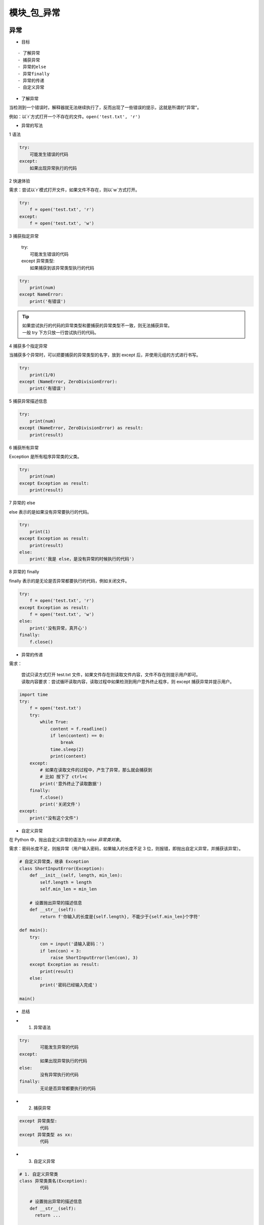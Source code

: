模块_包_异常
##################################################################################

异常
**********************************************************************************

* 目标

::

	- 了解异常
	- 捕获异常
	- 异常的else
	- 异常finally
	- 异常的传递
	- 自定义异常

* 了解异常

当检测到一个错误时，解释器就无法继续执行了，反而出现了一些错误的提示，这就是所谓的"异常"。

例如：以`r`方式打开一个不存在的文件。``open('test.txt', 'r')``

* 异常的写法

1 语法

.. code-block:: python

	try:
	    可能发生错误的代码
	except:
	    如果出现异常执行的代码

2 快速体验

需求：尝试以`r`模式打开文件，如果文件不存在，则以`w`方式打开。

.. code-block:: python

	try:
	    f = open('test.txt', 'r')
	except:
	    f = open('test.txt', 'w')

3 捕获指定异常

	| try:
	|     可能发生错误的代码
	| except 异常类型:
	|     如果捕获到该异常类型执行的代码

.. code-block:: python

	try:
	    print(num)
	except NameError:
	    print('有错误')

.. tip::

	| 如果尝试执行的代码的异常类型和要捕获的异常类型不一致，则无法捕获异常。
	| 一般 try 下方只放一行尝试执行的代码。

4 捕获多个指定异常

当捕获多个异常时，可以把要捕获的异常类型的名字，放到 except 后，并使用元组的方式进行书写。

.. code-block:: python

	try:
	    print(1/0)
	except (NameError, ZeroDivisionError):
	    print('有错误')

5 捕获异常描述信息

.. code-block:: python

	try:
	    print(num)
	except (NameError, ZeroDivisionError) as result:
	    print(result)

6 捕获所有异常

Exception 是所有程序异常类的父类。

.. code-block:: python

	try:
	    print(num)
	except Exception as result:
	    print(result)

7 异常的 else

else 表示的是如果没有异常要执行的代码。

.. code-block:: python

	try:
	    print(1)
	except Exception as result:
	    print(result)
	else:
	    print('我是 else，是没有异常的时候执行的代码')

8 异常的 finally

finally 表示的是无论是否异常都要执行的代码，例如关闭文件。

.. code-block:: python

	try:
	    f = open('test.txt', 'r')
	except Exception as result:
	    f = open('test.txt', 'w')
	else:
	    print('没有异常，真开心')
	finally:
	    f.close()

* 异常的传递

需求：

	| 尝试只读方式打开 test.txt 文件，如果文件存在则读取文件内容，文件不存在则提示用户即可。
	| 读取内容要求：尝试循环读取内容，读取过程中如果检测到用户意外终止程序，则 except 捕获异常并提示用户。

.. code-block:: python

	import time
	try:
	    f = open('test.txt')
	    try:
	        while True:
	            content = f.readline()
	            if len(content) == 0:
	                break
	            time.sleep(2)
	            print(content)
	    except:
	        # 如果在读取文件的过程中，产生了异常，那么就会捕获到
	        # 比如 按下了 ctrl+c
	        print('意外终止了读取数据')
	    finally:
	        f.close()
	        print('关闭文件')
	except:
	    print("没有这个文件")

* 自定义异常

在 Python 中，抛出自定义异常的语法为 `raise 异常类对象`。

需求：密码长度不足，则报异常（用户输入密码，如果输入的长度不足 3 位，则报错，即抛出自定义异常，并捕获该异常）。

.. code-block:: python

	# 自定义异常类，继承 Exception
	class ShortInputError(Exception):
	    def __init__(self, length, min_len):
	        self.length = length
	        self.min_len = min_len

	    # 设置抛出异常的描述信息
	    def __str__(self):
	        return f'你输入的长度是{self.length}, 不能少于{self.min_len}个字符'

	def main():
	    try:
	        con = input('请输入密码：')
	        if len(con) < 3:
	            raise ShortInputError(len(con), 3)
	    except Exception as result:
	        print(result)
	    else:
	        print('密码已经输入完成')

	main()

* 总结

- 1. 异常语法

.. code-block:: python

	try:
	  	可能发生异常的代码
	except:
	  	如果出现异常执行的代码
	else:
	  	没有异常执行的代码
	finally:
	  	无论是否异常都要执行的代码

- 2. 捕获异常

.. code-block:: python

	except 异常类型:
	  	代码
	except 异常类型 as xx:
		代码

- 3. 自定义异常

.. code-block:: python

	# 1. 自定义异常类
	class 异常类类名(Exception):
	  	代码
	    
	    # 设置抛出异常的描述信息
	    def __str__(self):
	      return ...

	# 2. 抛出异常
	raise 异常类名()

	# 捕获异常
	except Exception...

模块和包
**********************************************************************************

目标
==================================================================================

	| 了解模块
	| 导入模块
	| 制作模块
	| __all__
	| 包的使用方法

模块
==================================================================================

Python 模块 Module，是一个 Python 文件，以 .py 结尾，包含了 Python 对象定义和 Python 语句。

模块能定义函数，类和变量，模块里也能包含可执行的代码。

* 导入模块

1 导入模块的方式

.. code-block:: python

	import 模块名
	from 模块名 import 功能名
	from 模块名 import *
	import 模块名 as 别名
	from 模块名 import 功能名 as 别名

2 导入方式详解

2.1 import

- 语法

.. code-block:: python

	# 1. 导入模块
	import 模块名
	import 模块名1, 模块名2...

	# 2. 调用功能
	模块名.功能名()

- 体验

.. code-block:: python

	import math
	print(math.sqrt(9))  # 3.0

2.2 from..import..

- 语法

.. code-block:: python

	from 模块名 import 功能1, 功能2, 功能3...

- 体验

.. code-block:: python

	from math import sqrt
	print(sqrt(9))

2.3 from .. import *

- 语法

.. code-block:: python

	from 模块名 import *

- 体验

.. code-block:: python

	from math import *
	print(sqrt(9))

2.4 as定义别名

- 语法

.. code-block:: python

	# 模块定义别名
	import 模块名 as 别名

	# 功能定义别名
	from 模块名 import 功能 as 别名

- 体验

.. code-block:: python

	# 模块别名
	import time as tt

	tt.sleep(2)
	print('hello')

	# 功能别名
	from time import sleep as sl
	sl(2)
	print('hello')

*  制作模块

在Python中，每个Python文件都可以作为一个模块，模块的名字就是文件的名字。**也就是说自定义模块名必须要符合标识符命名规则。**

1 定义模块

新建一个Python文件，命名为`my_module1.py`，并定义`testA`函数。

.. code-block:: python

	def testA(a, b):
	    print(a + b)

2 测试模块

在实际开中，当一个开发人员编写完一个模块后，为了让模块能够在项目中达到想要的效果，这个开发人员会自行在py文件中添加一些测试信息.，例如，在`my_module1.py`文件中添加测试代码。

.. code-block:: python

	def testA(a, b):
	    print(a + b)

	testA(1, 1)

此时，无论是当前文件，还是其他已经导入了该模块的文件，在运行的时候都会自动执行`testA`函数的调用。

解决办法如下：

.. code-block:: python

	def testA(a, b):
	    print(a + b)

	# 只在当前文件中调用该函数，其他导入的文件内不符合该条件，则不执行testA函数调用
	if __name__ == '__main__':
	    testA(1, 1)

3 调用模块

.. code-block:: python

	import my_module1
	my_module1.testA(1, 1)

4 注意事项

如果使用`from .. import ..`或`from .. import *`导入多个模块的时候，且模块内有同名功能。当调用这个同名功能的时候，调用到的是后面导入的模块的功能。

- 体验

.. code-block:: python

	# 模块1代码
	def my_test(a, b):
	    print(a + b)

	# 模块2代码
	def my_test(a, b):
	    print(a - b)
	   
	# 导入模块和调用功能代码
	from my_module1 import my_test
	from my_module2 import my_test

	# my_test函数是模块2中的函数
	my_test(1, 1)

*  模块定位顺序

当导入一个模块，Python解析器对模块位置的搜索顺序是：

::

	1. 当前目录
	2. 如果不在当前目录，Python则搜索在shell变量PYTHONPATH下的每个目录。
	3. 如果都找不到，Python会察看默认路径。UNIX下，默认路径一般为/usr/local/lib/python/

模块搜索路径存储在system模块的sys.path变量中。变量里包含当前目录，PYTHONPATH和由安装过程决定的默认目录。

.. tip::

	| - 注意
	|   - 自己的文件名不要和已有模块名重复，否则导致模块功能无法使用
	|   - `使用from 模块名 import 功能`的时候，如果功能名字重复，调用到的是最后定义或导入的功能。

* `__all__`

如果一个模块文件中有`__all__`变量，当使用`from xxx import *`导入时，只能导入这个列表中的元素。

- my_module1模块代码

.. code-block:: python

	__all__ = ['testA']

	def testA():
	    print('testA')

	def testB():
	    print('testB')

- 导入模块的文件代码

.. code-block:: python

	from my_module1 import *
	testA()
	testB()  //报错

包
==================================================================================

包将有联系的模块组织在一起，即放到同一个文件夹下，并且在这个文件夹创建一个名字为`__init__.py` 文件，那么这个文件夹就称之为包。

* 制作包

[New] — [Python Package] — 输入包名 — [OK] — 新建功能模块(有联系的模块)。

注意：新建包后，包内部会自动创建`__init__.py`文件，这个文件控制着包的导入行为。

1 快速体验

::

	1. 新建包`mypackage`
	2. 新建包内模块：`my_module1` 和 `my_module2`
	3. 模块内代码如下

.. code-block:: python

	# my_module1
	print(1)

	def info_print1():
	    print('my_module1')

	# my_module2
	print(2)

	def info_print2():
	    print('my_module2')

2 导入包

2.1 方法一

.. code-block:: python

	import 包名.模块名

	包名.模块名.目标

	代码示例: 
	import my_package.my_module1
	my_package.my_module1.info_print1()

2.2 方法二

注意：必须在`__init__.py`文件中添加`__all__ = []`，控制允许导入的模块列表。

.. code-block:: python

	from 包名 import *
	模块名.目标

	from my_package import *

	my_module1.info_print1()

总结
==================================================================================

- 导入模块方法

.. code-block:: python

	import 模块名

	from 模块名 import 目标

	from 模块名 import *

- 导入包

.. code-block:: python

	import 包名.模块名

	from 包名 import *

- `__all__ = []` ：允许导入的模块或功能列表

















































































